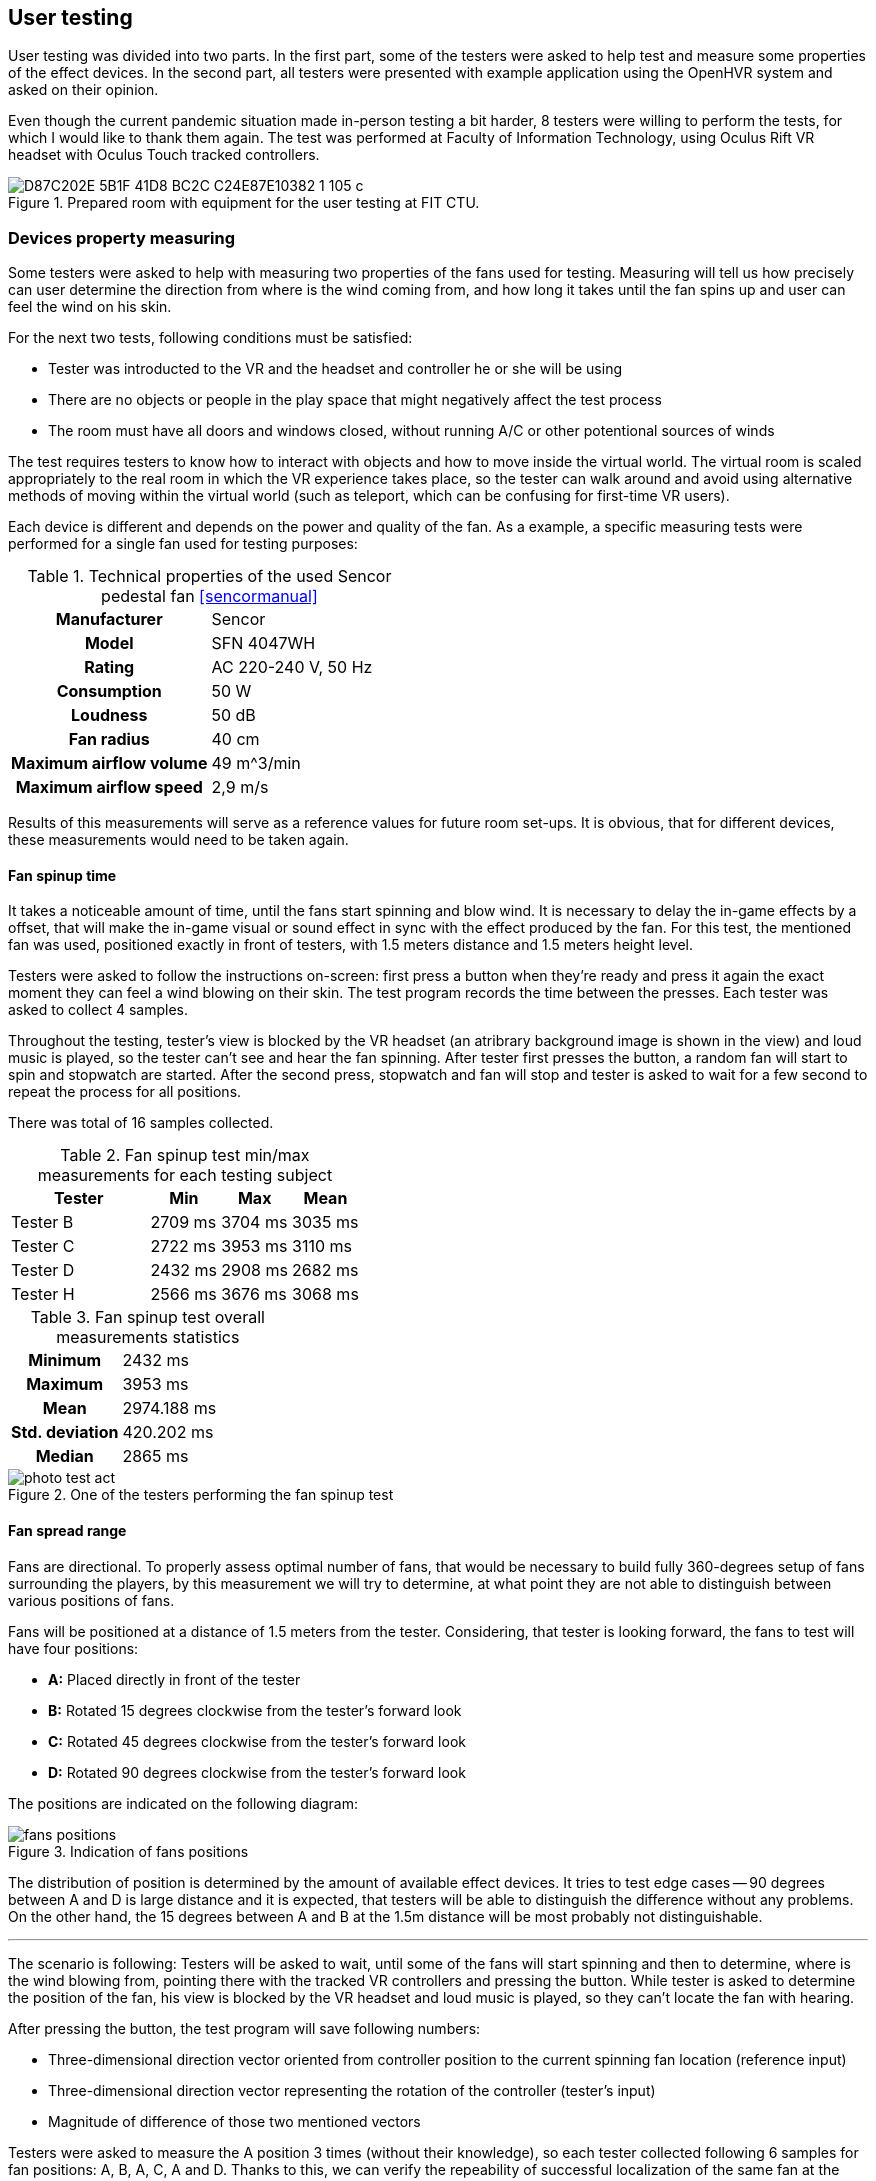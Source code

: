== User testing

User testing was divided into two parts. In the first part,
some of the testers were asked to help test and measure some properties
of the effect devices.
In the second part, all testers were presented with example application
using the OpenHVR system and asked on their opinion.

Even though the current pandemic situation made in-person testing a bit harder,
8 testers were willing to perform the tests, for which I would like to thank
them again. The test was performed at Faculty of Information Technology, using
Oculus Rift VR headset with Oculus Touch tracked controllers.

.Prepared room with equipment for the user testing at FIT CTU.
image::D87C202E-5B1F-41D8-BC2C-C24E87E10382_1_105_c.jpeg[]

=== Devices property measuring

Some testers were asked to help with measuring two properties of the fans used
for testing. Measuring will tell us how precisely can user determine the
direction from where is the wind coming from, and how long it takes until the
fan spins up and user can feel the wind on his skin.

For the next two tests, following conditions must be satisfied:

* Tester was introducted to the VR and the headset and controller
  he or she will be using
* There are no objects or people in the play space that might negatively affect
  the test process
* The room must have all doors and windows closed, without running A/C
  or other potentional sources of winds

The test requires testers to know how to interact with objects and how to move
inside the virtual world. The virtual room is scaled appropriately to the
real room in which the VR experience takes place, so the tester can walk around
and avoid using alternative methods of moving within the virtual world
(such as teleport, which can be confusing for first-time VR users).

Each device is different and depends on the power and quality of the fan.
As a example, a specific measuring tests were performed for a single fan
used for testing purposes:

.Technical properties of the used Sencor pedestal fan <<sencormanual>>
[cols="h,1"]
|===
| Manufacturer | Sencor
| Model  | SFN 4047WH
| Rating | AC 220-240 V, 50 Hz
| Consumption | 50 W
| Loudness | 50 dB
| Fan radius | 40 cm
| Maximum airflow volume | 49 m^3/min
| Maximum airflow speed | 2,9 m/s
|===

Results of this measurements will serve as a reference values for future
room set-ups. It is obvious, that for different devices, these measurements
would need to be taken again.

==== Fan spinup time

It takes a noticeable amount of time, until the fans start spinning and
blow wind. It is necessary to delay the in-game effects by a offset, that
will make the in-game visual or sound effect in sync with the effect
produced by the fan.
For this test, the mentioned fan was used, positioned exactly in front of
testers, with 1.5 meters distance and 1.5 meters height level.

Testers were asked to follow the instructions on-screen: first press a button
when they're ready and press it again the exact moment they can feel a wind
blowing on their skin. The test program records the time between the presses.
Each tester was asked to collect 4 samples.

Throughout the testing, tester's view is blocked by the VR headset (an atribrary
background image is shown in the view) and loud music is played, so the tester
can't see and hear the fan spinning. After tester first presses the button,
a random fan will start to spin and stopwatch are started. After the second
press, stopwatch and fan will stop and tester is asked to wait for a few second
to repeat the process for all positions.

There was total of 16 samples collected.

.Fan spinup test min/max measurements for each testing subject
[cols="2,1,1,1",options="header"]
|===
| Tester | Min | Max | Mean
| Tester B | 2709 ms | 3704 ms | 3035 ms
| Tester C | 2722 ms | 3953 ms | 3110 ms
| Tester D | 2432 ms | 2908 ms | 2682 ms
| Tester H | 2566 ms | 3676 ms | 3068 ms
|===

.Fan spinup test overall measurements statistics
[cols="2,3"]
|===
h| Minimum | 2432 ms
h| Maximum | 3953 ms
h| Mean | 2974.188 ms
h| Std. deviation | 420.202 ms
h| Median | 2865 ms
|===


.One of the testers performing the fan spinup test
image::photo-test-act.jpeg[]

==== Fan spread range

Fans are directional. To properly assess optimal number of fans, that
would be necessary to build fully 360-degrees setup of fans surrounding
the players, by this measurement we will try to determine, at what point they
are not able to distinguish between various positions of fans.

Fans will be positioned at a distance of 1.5 meters from the tester.
Considering, that tester is looking forward, the fans to test will
have four positions:

* *A:* Placed directly in front of the tester
* *B:* Rotated 15 degrees clockwise from the tester's forward look
* *C:* Rotated 45 degrees clockwise from the tester's forward look
* *D:* Rotated 90 degrees clockwise from the tester's forward look

The positions are indicated on the following diagram:

.Indication of fans positions
image::fans-positions.svg[]

The distribution of position is determined by the amount of available effect
devices. It tries to test edge cases -- 90 degrees between A and D is large
distance and it is expected, that testers will be able to distinguish
the difference without any problems. On the other hand, the 15 degrees between
A and B at the 1.5m distance will be most probably not distinguishable.

---

The scenario is following: Testers will be asked to wait, until some
of the fans will start spinning and then to determine,
where is the wind blowing from, pointing there with the tracked VR controllers
and pressing the button. While tester is asked to determine the position of the
fan, his view is blocked by the VR headset and loud music is played, so they
can't locate the fan with hearing.

After pressing the button, the test program will save following numbers:

* Three-dimensional direction vector oriented from controller position to
  the current spinning fan location (reference input)
* Three-dimensional direction vector representing the rotation of the
  controller (tester's input)
* Magnitude of difference of those two mentioned vectors

Testers were asked to measure the A position 3 times (without their knowledge),
so each tester collected following 6 samples for fan positions: A, B, A, C,
A and D. Thanks to this, we can verify the repeability of successful
localization of the same fan at the same position.

For each of the sample collection, two vectors were collected:

1. Normalized location difference `l` between current world position of the right
   controller and location of the currently blowing fan. This gives a direction
   vector from controller to the fan.
2. Direction vector `r` of current controller rotation.

For each pairs of these two vectors, magnitude of their difference is calculated
as `d = |(r-l)|`.
Lower values represents greater tester's precision (value `0` represents
perfect alignment).

---

Unfortunately the results collected at the user testing sessions
doesn't seem to bear the desired informational values.
There might be an error in execution of the test. It is suspected, that
the tracking and mapping of the real world with the virtual world was done
not correctly, and therefore the results doesn't give correct answers to
questions that led to this test.

Collected data are attached as the xref:15-attachments.adoc#att1[Attachment 1].

The correct determination of wind source height wasn't the primary
objective to test. Because testers weren't correctly instructed on this matter,
after the test some of them reported, that they intentionally ignored the
height, and some of them actually tried to correctly determine the height.
To fix the measured data, the upward axis information from the vectors was
removed and data are analyzed only on 2D-plane (view from top).
Conveniently this makes the data easier to visualize, but even this
process didn't fix the errors in measured data.

It's not possible to draw any conclusion from this test. Theoretically, the
test should be valid and correct execution of the test should will give
desired answers. Unfortunately the execution, while user testing, was not
correct and this test failed and must be performed again.

=== Main User Test

For the primary test, an example app was used, with four breakable windows
and three fireplaces (lower number of the fireplaces was caused by
the headset tracking limitations). All 8 of the testers were participating
in this test.

The appearance of the room and entities are described in the previous
chapter xref:09-example-app.adoc[Example app].

==== Scenario

Using the example app (as described in previous chapter), tester will be asked
to use the application to interact with the virtual windows and
virtual fireplaces.

There are conditions, that needs to be met before the test starts:

* Tester was introducted to the VR and introducted to controls of
  the example app -- how to pick objects, what buttons to use, etc.
* There are no objects or people in the play space that might negatively affect
  the test process
* The room must have all doors and windows closed, without running A/C
  or other potentional sources of winds

There will be four variants of interactable windows, each of them will
behave differently and users will be asked to compare the differences between
them and overall relatively evaluate the quality of the effects and
immersion into the virtual world.

* Window A -- only visual effect of blowing wind
* Window B -- visual and sound effect of blowing wind
* Window C -- visual and sound effect of blowing wind + temperature change
  indication by coloring the screen with blue color
* Window D -- visual and sound effect of blowing wind + OpenHVR external effect
  using pedestal fan, simulating actual blowing wind from the position of
  the window

After breaking all of the four windows, users will be instructed to evaluate
the effects and then asked to continue similarily with the fireplaces.

Three variants of the fireplaces will be similar to windows:

* Fireplace E -- visual and sound effect of burning fire
* Fireplace F -- visual and sound effect of burning fire + temperature change
  indication by coloring the screen with orange color
* Fireplace G -- visual and sound effect of burning fire + OpenHVR
  external effect using infra-red heater, simulating actual heat coming
  out of the position of the burning fire

After performing all the tasks, users will be asked to evaluate the
effects of burning fire, and asked additional questions.

==== Questions

* On a scale 0-10 (0 worst, 10 best) evaluate the level of immersion and quality
  of effects in the virtual environment when breaking the window, relatively
  between the windows A/B/C/D.
* On a scale 0-10 (0 worst, 10 best) evaluate the level of immersion and quality
  of effects in the virtual environment when lighting up the fireplace, relatively
  between the fireplaces E/F/G.

==== Additional questions

* Did the wind effect at window D affect your comfort while using VR?
* Did the heat effect at fireplace G affect your comfort while using VR?
* Did the special effects (at D or G) changed any way negatively your experience
  compared to effects without using the OpenHVR system (A-C, E, F)?
* Do you have any suggestions? What were you thinking about, while performing
  the test?

==== Results

All testers successfully performed the test. Some of them asked to
restart the test, because they weren't able to focus on correct objects,
forgotten the differences, or simply weren't able to properly evaluate the
differences. Re-running of the test doesn't seem to negatively affect the
test results.

.Ongoing user testing. Tester standing in front of the lit fireplace (G) in virtual world.
image::EB2A9E90-78CC-4158-B5B4-109A8267A5B8_1_105_c.jpeg[]

Following table lists collected answers on questions about immersion level and
quality of the effects.

.Collected data of tester's evaluation of effects on scale 0-10
[cols="2,1,1,1,1,1,1,1",options="header"]
|===
| Tester | Window A | Window B | Window C | Window D | Fireplace E | Fireplace F | Fireplace G
| Tester A | 2 | 5 | 10 | 7 | 3 | 6 | 10
| Tester B | 0 | 0 | 4 | 8.5 | 0 | 4.5 | 9.5
| Tester C | 0 | 2 | 5 | 8 | 2 | 5 | 9.5
| Tester D | 0 | 5 | 5 | 10 | 5 | 5 | 10
| Tester E | 1 | 2 | 2 | 7 | 1 | 1 | 6
| Tester F | 1 | 3 | 3 | 6 | 3 | 3 | 6
| Tester G | 2 | 4 | 5 | 8 | 4 | 4 | 9
| Tester H | 0 | 3 | 4 | 9 | 2 | 4 | 10
|===

Apart from the numeric results, users were asked additional questions.
None of the users reported any negative effects while experiencing the special
effects.

.Ongoing user testing. Tester standing in front of the window (D) in virtual world.
image::vlcsnap-2020-05-22-16h41m28s649.jpg[]

Following is the list of relevant comments, that some testers reported
(loosely translated from Czech language):

* "I've noticed that the smoke was coming out of the walls. This
  lowered the immersion for me."
* "At window C, I thought I've felt a little of wind,
  that wasn't at all corresponding to what I saw."
* "Because of the visual effect, I was expecting much stronger wind
  effect."
* "I think the fan in the real world was at wrong location, than the
  window in the virtual world."
* "I saw the infra-red heater before beginning of the test, and I was
  little scared that I might get burned."
* "I didn't see any difference between B and C, I just noticed, that
  some of them had glass shards and some not."
* "I didn't like the quality level of graphics."
* "The infra-red heater positively surprised me."
* "I felt like the sound was coming from different places, than they actually
   were at."
* "The windows were much more interesting and entertaining, but the fireplace
   was much more believeable and immersive."

Overall users were satisfied with the experience. Some of the users reported,
that they didn't like the graphical appearance of the environment.
Unfortunately, most of the users weren't able to distinguish the difference
between the window B and C, and fireplace A and B. Almost everyone reported
difficulties with this matter.
